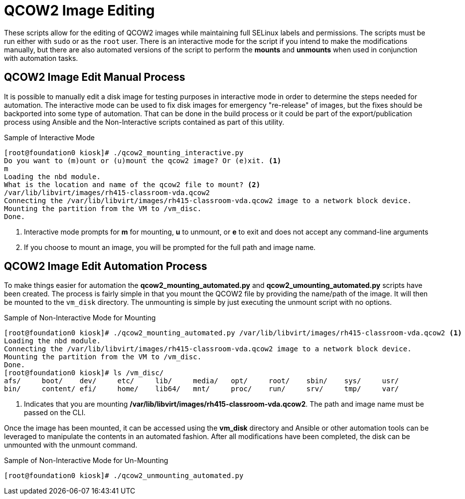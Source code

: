 :icons: font
ifdef::backend-pdf[]
:title-page-background-image: image:images/Training_Cover.png[pdfwidth=8.0in,align=center]
:pygments-style: tango
:source-highlighter: pygments
endif::[]
ifndef::env-github[:icons: font]
ifdef::env-github[]
:status:
:outfilesuffix: .adoc
:caution-caption: :fire:
:important-caption: :exclamation:
:note-caption: :paperclip:
:tip-caption: :bulb:
:warning-caption: :warning:
endif::[]

= QCOW2 Image Editing

These scripts allow for the editing of QCOW2 images while maintaining full SELinux labels and permissions. The scripts must be run either with `sudo` or as the `root` user. There is an interactive mode for the script if you intend to make the modifications manually, but there are also automated versions of the script to perform the *mounts* and *unmounts* when used in conjunction with automation tasks.

== QCOW2 Image Edit Manual Process

It is possible to manually edit a disk image for testing purposes in interactive mode in order to determine the steps needed for automation. The interactive mode can be used to fix disk images for emergency "re-release" of images, but the fixes should be backported into some type of automation. That can be done in the build process or it could be part of the export/publication process using Ansible and the Non-Interactive scripts contained as part of this utility.

.Sample of Interactive Mode
[source,bash]
----
[root@foundation0 kiosk]# ./qcow2_mounting_interactive.py
Do you want to (m)ount or (u)mount the qcow2 image? Or (e)xit. <1>
m
Loading the nbd module.
What is the location and name of the qcow2 file to mount? <2>
/var/lib/libvirt/images/rh415-classroom-vda.qcow2
Connecting the /var/lib/libvirt/images/rh415-classroom-vda.qcow2 image to a network block device.
Mounting the partition from the VM to /vm_disc.
Done.
----
<1> Interactive mode prompts for *m* for mounting, *u* to unmount, or *e* to exit and does not accept any command-line arguments
<2> If you choose to mount an image, you will be prompted for the full path and image name.


== QCOW2 Image Edit Automation Process

To make things easier for automation the *qcow2_mounting_automated.py* and *qcow2_umounting_automated.py* scripts have been created. The process is fairly simple in that you mount the QCOW2 file by providing the name/path of the image. It will then be mounted to the `vm_disk` directory. The unmounting is simple by just executing the unmount script with no options.

.Sample of Non-Interactive Mode for Mounting
[source,bash]
----
[root@foundation0 kiosk]# ./qcow2_mounting_automated.py /var/lib/libvirt/images/rh415-classroom-vda.qcow2 <1>
Loading the nbd module.
Connecting the /var/lib/libvirt/images/rh415-classroom-vda.qcow2 image to a network block device.
Mounting the partition from the VM to /vm_disc.
Done.
[root@foundation0 kiosk]# ls /vm_disc/
afs/     boot/    dev/     etc/     lib/     media/   opt/     root/    sbin/    sys/     usr/
bin/     content/ efi/     home/    lib64/   mnt/     proc/    run/     srv/     tmp/     var/
----
<1> Indicates that you are mounting */var/lib/libvirt/images/rh415-classroom-vda.qcow2*. The path and image name must be passed on the CLI.

Once the image has been mounted, it can be accessed using the *vm_disk* directory and Ansible or other automation tools can be leveraged to manipulate the contents in an automated fashion. After all modifications have been completed, the disk can be unmounted with the unmount command.


.Sample of Non-Interactive Mode for Un-Mounting
[source,bash]
----
[root@foundation0 kiosk]# ./qcow2_unmounting_automated.py
----